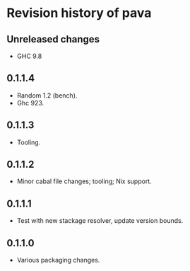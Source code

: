 * Revision history of pava
** Unreleased changes
- GHC 9.8

** 0.1.1.4
- Random 1.2 (bench).
- Ghc 923.

** 0.1.1.3
- Tooling.

** 0.1.1.2
- Minor cabal file changes; tooling; Nix support.

** 0.1.1.1
- Test with new stackage resolver, update version bounds.

** 0.1.1.0
- Various packaging changes.
